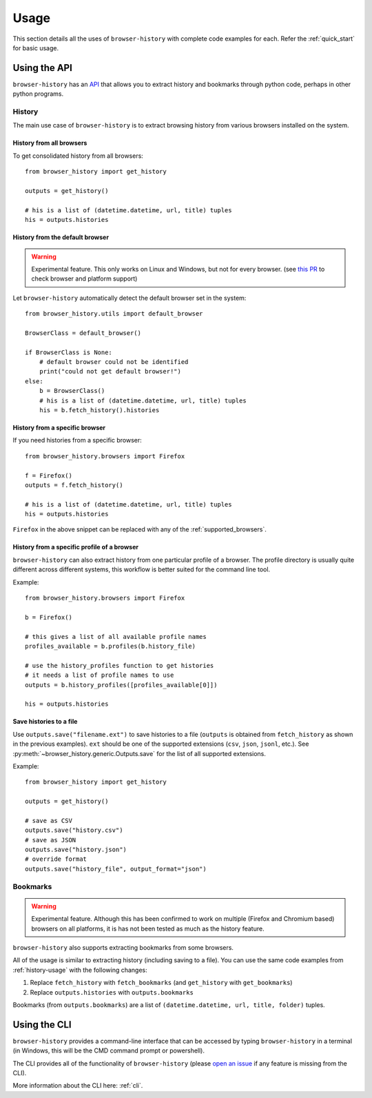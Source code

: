 .. _usage:


*****
Usage
*****

This section details all the uses of ``browser-history`` with complete code examples for each.
Refer the :ref:`quick_start` for basic usage.

Using the API
=============

``browser-history`` has an `API <https://en.wikipedia.org/wiki/API#Libraries_and_frameworks>`_
that allows you to extract history and bookmarks through python code, perhaps in other python programs.

.. _history-usage:

History
-------

The main use case of ``browser-history`` is to extract browsing history from various browsers installed on the system.

History from all browsers
^^^^^^^^^^^^^^^^^^^^^^^^^

To get consolidated history from all browsers:
::

    from browser_history import get_history

    outputs = get_history()

    # his is a list of (datetime.datetime, url, title) tuples
    his = outputs.histories

History from the default browser
^^^^^^^^^^^^^^^^^^^^^^^^^^^^^^^^

.. warning::
    Experimental feature. This only works on Linux and Windows, but not for every browser. (see `this PR <https://github.com/browser-history/browser-history/pull/123>`_ to check browser and platform support)

Let ``browser-history`` automatically detect the default browser set in the system:
::

    from browser_history.utils import default_browser

    BrowserClass = default_browser()

    if BrowserClass is None:
        # default browser could not be identified
        print("could not get default browser!")
    else:
        b = BrowserClass()
        # his is a list of (datetime.datetime, url, title) tuples
        his = b.fetch_history().histories

History from a specific browser
^^^^^^^^^^^^^^^^^^^^^^^^^^^^^^^

If you need histories from a specific browser:
::

    from browser_history.browsers import Firefox

    f = Firefox()
    outputs = f.fetch_history()

    # his is a list of (datetime.datetime, url, title) tuples
    his = outputs.histories

``Firefox`` in the above snippet can be replaced with any of the :ref:`supported_browsers`.


History from a specific profile of a browser
^^^^^^^^^^^^^^^^^^^^^^^^^^^^^^^^^^^^^^^^^^^^

``browser-history`` can also extract history from one particular profile of a browser. The profile directory is usually quite different across different systems, this workflow is better suited for the command line tool.

Example:
::

    from browser_history.browsers import Firefox

    b = Firefox()

    # this gives a list of all available profile names
    profiles_available = b.profiles(b.history_file)

    # use the history_profiles function to get histories
    # it needs a list of profile names to use
    outputs = b.history_profiles([profiles_available[0]])

    his = outputs.histories


Save histories to a file
^^^^^^^^^^^^^^^^^^^^^^^^

Use ``outputs.save("filename.ext")`` to save histories to a file (``outputs`` is obtained from ``fetch_history`` as shown in the previous examples). ``ext`` should be one of the supported extensions (``csv``, ``json``, ``jsonl``, etc.). See :py:meth:`~browser_history.generic.Outputs.save` for the list of all supported extensions.

Example:
::

    from browser_history import get_history

    outputs = get_history()

    # save as CSV
    outputs.save("history.csv")
    # save as JSON
    outputs.save("history.json")
    # override format
    outputs.save("history_file", output_format="json")



Bookmarks
---------

.. warning::
    Experimental feature. Although this has been confirmed to work on multiple (Firefox and Chromium based) browsers
    on all platforms, it is has not been tested as much as the history feature.

``browser-history`` also supports extracting bookmarks from some browsers.

All of the usage is similar to extracting history (including saving to a file). You can use the same code examples from :ref:`history-usage` with the following changes:

#. Replace ``fetch_history`` with ``fetch_bookmarks`` (and ``get_history`` with ``get_bookmarks``)

#. Replace ``outputs.histories`` with ``outputs.bookmarks``

Bookmarks (from ``outputs.bookmarks``) are a list of ``(datetime.datetime, url, title, folder)`` tuples.

Using the CLI
=============

``browser-history`` provides a command-line interface that can be accessed by typing ``browser-history`` in a terminal (in Windows, this will be the CMD command prompt or powershell).

The CLI provides all of the functionality of ``browser-history`` (please `open an issue <https://github.com/browser-history/browser-history/issues>`_ if any feature is missing from the CLI).

More information about the CLI here: :ref:`cli`.
